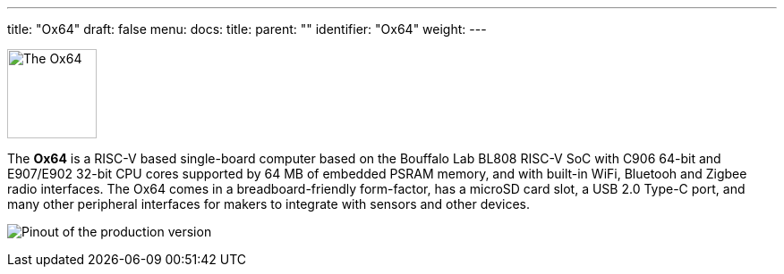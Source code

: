 ---
title: "Ox64"
draft: false
menu:
  docs:
    title:
    parent: ""
    identifier: "Ox64"
    weight: 
---

image:/documentation/Ox64/images/Ox64_board.jpg[The Ox64,title="The Ox64", 100]

The *Ox64* is a RISC-V based single-board computer based on the Bouffalo Lab BL808 RISC-V SoC with C906 64-bit and E907/E902 32-bit CPU cores supported by 64 MB of embedded PSRAM memory, and with built-in WiFi, Bluetooh and Zigbee radio interfaces. The Ox64 comes in a breadboard-friendly form-factor, has a microSD card slot, a USB 2.0 Type-C port, and many other peripheral interfaces for makers to integrate with sensors and other devices.

image:/documentation/Ox64/images/ox64_pinout.png[Pinout of the production version,title="Pinout of the production version"]